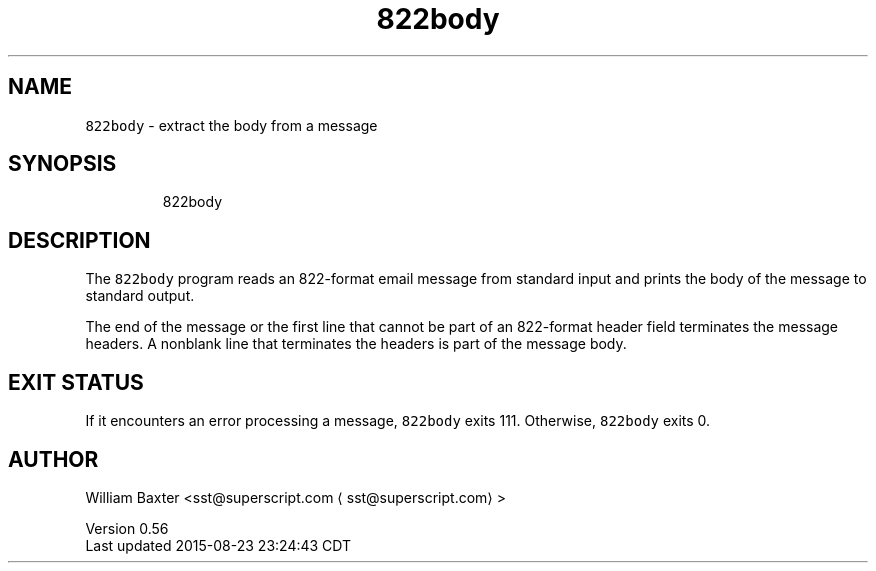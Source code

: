 .TH 822body 1
.SH NAME
.PP
\fB\fC822body\fR \- extract the body from a message
.SH SYNOPSIS
.PP
.RS
.nf
822body
.fi
.RE
.SH DESCRIPTION
.PP
The \fB\fC822body\fR program reads an 822\-format email message from standard input
and prints the body of the message to standard output.
.PP
The end of the message or the first line that cannot be part of an 822\-format
header field terminates the message headers. A nonblank line that terminates
the headers is part of the message body.
.SH EXIT STATUS
.PP
If it encounters an error processing a message, \fB\fC822body\fR exits 111\&.
Otherwise, \fB\fC822body\fR exits 0.
.SH AUTHOR
.PP
William Baxter <sst@superscript.com \[la]sst@superscript.com\[ra]>
.PP
Version 0.56
.br
Last updated 2015\-08\-23 23:24:43 CDT
